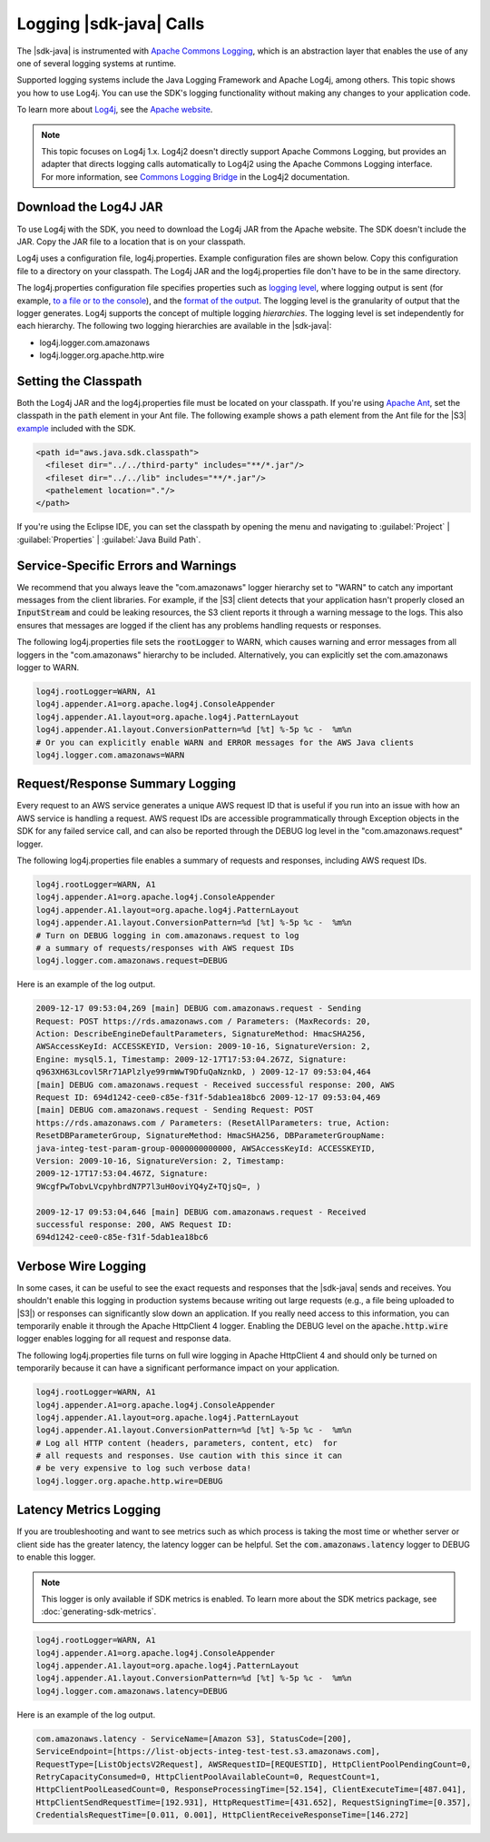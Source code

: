 .. Copyright 2010-2018 Amazon.com, Inc. or its affiliates. All Rights Reserved.

   This work is licensed under a Creative Commons Attribution-NonCommercial-ShareAlike 4.0
   International License (the "License"). You may not use this file except in compliance with the
   License. A copy of the License is located at http://creativecommons.org/licenses/by-nc-sa/4.0/.

   This file is distributed on an "AS IS" BASIS, WITHOUT WARRANTIES OR CONDITIONS OF ANY KIND,
   either express or implied. See the License for the specific language governing permissions and
   limitations under the License.

########################
Logging |sdk-java| Calls
########################

.. meta::
   :description: How to use Apache Log4j with the AWS SDK for Java.
   :keywords:

The |sdk-java| is instrumented with `Apache Commons Logging
<http://commons.apache.org/proper/commons-logging/guide.html>`_, which is an abstraction layer that
enables the use of any one of several logging systems at runtime.

Supported logging systems include the Java Logging Framework and Apache Log4j, among others. This
topic shows you how to use Log4j. You can use the SDK's logging functionality without
making any changes to your application code.

To learn more about `Log4j <http://logging.apache.org/log4j/2.x/>`_,
see the `Apache website <http://www.apache.org/>`_.

.. note:: This topic focuses on Log4j 1.x. Log4j2 doesn't directly support Apache Commons Logging, but
          provides an adapter that directs logging calls automatically to Log4j2 using the Apache Commons
          Logging interface. For more information, see `Commons Logging Bridge
          <http://logging.apache.org/log4j/2.x/log4j-jcl/index.html>`_ in the Log4j2 documentation.

Download the Log4J JAR
======================

To use Log4j with the SDK, you need to download the Log4j JAR from the Apache website. The SDK doesn't
include the JAR. Copy the JAR file to a location that is on your classpath.

Log4j uses a configuration file, log4j.properties. Example configuration files are shown below. Copy
this configuration file to a directory on your classpath. The Log4j JAR and the log4j.properties
file don't have to be in the same directory.

The log4j.properties configuration file specifies properties such as `logging level
<http://logging.apache.org/log4j/2.x/manual/configuration.html#Loggers>`_, where logging output is
sent (for example, `to a file or to the console
<http://logging.apache.org/log4j/2.x/manual/appenders.html>`_), and the `format of the output
<http://logging.apache.org/log4j/2.x/manual/layouts.html>`_. The logging level is the granularity of
output that the logger generates. Log4j supports the concept of multiple logging
:emphasis:`hierarchies`. The logging level is set independently for each hierarchy. The following
two logging hierarchies are available in the |sdk-java|:

*   log4j.logger.com.amazonaws

*   log4j.logger.org.apache.http.wire

.. _sdk-net-logging-classpath:

Setting the Classpath
=====================

Both the Log4j JAR and the log4j.properties file must be located on your classpath. If
you're using `Apache Ant <http://ant.apache.org/manual/>`_, set the classpath in the :code:`path` element in your
Ant file. The following example shows a path element from the Ant file for the
|S3| `example <https://github.com/aws/aws-sdk-java/blob/master/src/samples/AmazonS3/build.xml>`_ included
with the SDK.

.. code-block:: xml

    <path id="aws.java.sdk.classpath">
      <fileset dir="../../third-party" includes="**/*.jar"/>
      <fileset dir="../../lib" includes="**/*.jar"/>
      <pathelement location="."/>
    </path>

If you're using the Eclipse IDE, you can set the classpath by opening the menu and navigating to
:guilabel:`Project` | :guilabel:`Properties` | :guilabel:`Java Build Path`.


.. _sdk-net-logging-service:

Service-Specific Errors and Warnings
====================================

We recommend that you always leave the "com.amazonaws" logger hierarchy set to "WARN" to
catch any important messages from the client libraries. For example, if the |S3| client detects
that your application hasn't properly closed an :code:`InputStream` and could be leaking resources,
the S3 client reports it through a warning message to the logs. This also ensures that messages
are logged if the client has any problems handling requests or responses.

The following log4j.properties file sets the :code:`rootLogger` to WARN, which causes warning
and error messages from all loggers in the "com.amazonaws" hierarchy to be included. Alternatively,
you can explicitly set the com.amazonaws logger to WARN.

.. code-block:: properties

    log4j.rootLogger=WARN, A1
    log4j.appender.A1=org.apache.log4j.ConsoleAppender
    log4j.appender.A1.layout=org.apache.log4j.PatternLayout
    log4j.appender.A1.layout.ConversionPattern=%d [%t] %-5p %c -  %m%n
    # Or you can explicitly enable WARN and ERROR messages for the AWS Java clients
    log4j.logger.com.amazonaws=WARN


.. _sdk-net-logging-request-response:

Request/Response Summary Logging
================================

Every request to an AWS service generates a unique AWS request ID that is useful if you run into an
issue with how an AWS service is handling a request. AWS request IDs are accessible programmatically
through Exception objects in the SDK for any failed service call, and can also be reported through
the DEBUG log level in the "com.amazonaws.request" logger.

The following log4j.properties file enables a summary of requests and responses, including AWS
request IDs.

.. code-block:: properties

    log4j.rootLogger=WARN, A1
    log4j.appender.A1=org.apache.log4j.ConsoleAppender
    log4j.appender.A1.layout=org.apache.log4j.PatternLayout
    log4j.appender.A1.layout.ConversionPattern=%d [%t] %-5p %c -  %m%n
    # Turn on DEBUG logging in com.amazonaws.request to log
    # a summary of requests/responses with AWS request IDs
    log4j.logger.com.amazonaws.request=DEBUG

Here is an example of the log output.

.. code-block:: none

    2009-12-17 09:53:04,269 [main] DEBUG com.amazonaws.request - Sending
    Request: POST https://rds.amazonaws.com / Parameters: (MaxRecords: 20,
    Action: DescribeEngineDefaultParameters, SignatureMethod: HmacSHA256,
    AWSAccessKeyId: ACCESSKEYID, Version: 2009-10-16, SignatureVersion: 2,
    Engine: mysql5.1, Timestamp: 2009-12-17T17:53:04.267Z, Signature:
    q963XH63Lcovl5Rr71APlzlye99rmWwT9DfuQaNznkD, ) 2009-12-17 09:53:04,464
    [main] DEBUG com.amazonaws.request - Received successful response: 200, AWS
    Request ID: 694d1242-cee0-c85e-f31f-5dab1ea18bc6 2009-12-17 09:53:04,469
    [main] DEBUG com.amazonaws.request - Sending Request: POST
    https://rds.amazonaws.com / Parameters: (ResetAllParameters: true, Action:
    ResetDBParameterGroup, SignatureMethod: HmacSHA256, DBParameterGroupName:
    java-integ-test-param-group-0000000000000, AWSAccessKeyId: ACCESSKEYID,
    Version: 2009-10-16, SignatureVersion: 2, Timestamp:
    2009-12-17T17:53:04.467Z, Signature:
    9WcgfPwTobvLVcpyhbrdN7P7l3uH0oviYQ4yZ+TQjsQ=, )

    2009-12-17 09:53:04,646 [main] DEBUG com.amazonaws.request - Received
    successful response: 200, AWS Request ID:
    694d1242-cee0-c85e-f31f-5dab1ea18bc6


.. _sdk-net-logging-verbose:

Verbose Wire Logging
====================

In some cases, it can be useful to see the exact requests and responses that the |sdk-java|
sends and receives. You shouldn't enable this logging in production systems because writing
out
large requests (e.g., a file being uploaded to |S3|) or responses can significantly slow down
an application. If you really need access to this information, you can temporarily enable it through
the Apache HttpClient 4 logger. Enabling the DEBUG level on the :code:`apache.http.wire` logger
enables logging for all request and response data.

The following log4j.properties file turns on full wire logging in Apache HttpClient 4 and should
only be turned on temporarily because it can have a significant performance impact on your
application.

.. code-block:: properties

    log4j.rootLogger=WARN, A1
    log4j.appender.A1=org.apache.log4j.ConsoleAppender
    log4j.appender.A1.layout=org.apache.log4j.PatternLayout
    log4j.appender.A1.layout.ConversionPattern=%d [%t] %-5p %c -  %m%n
    # Log all HTTP content (headers, parameters, content, etc)  for
    # all requests and responses. Use caution with this since it can
    # be very expensive to log such verbose data!
    log4j.logger.org.apache.http.wire=DEBUG


.. _sdk-latency-logging:

Latency Metrics Logging
=======================

If you are troubleshooting and want to see metrics such as which process is taking the most time
or whether server or client side has the greater latency, the latency logger can be helpful.
Set the :code:`com.amazonaws.latency` logger to DEBUG to enable this logger.

.. note::

   This logger is only available if SDK metrics is enabled.
   To learn more about the SDK metrics package, see :doc:`generating-sdk-metrics`.

.. code-block:: properties

   log4j.rootLogger=WARN, A1
   log4j.appender.A1=org.apache.log4j.ConsoleAppender
   log4j.appender.A1.layout=org.apache.log4j.PatternLayout
   log4j.appender.A1.layout.ConversionPattern=%d [%t] %-5p %c -  %m%n
   log4j.logger.com.amazonaws.latency=DEBUG

Here is an example of the log output.

.. code-block:: none

   com.amazonaws.latency - ServiceName=[Amazon S3], StatusCode=[200],
   ServiceEndpoint=[https://list-objects-integ-test-test.s3.amazonaws.com],
   RequestType=[ListObjectsV2Request], AWSRequestID=[REQUESTID], HttpClientPoolPendingCount=0,
   RetryCapacityConsumed=0, HttpClientPoolAvailableCount=0, RequestCount=1,
   HttpClientPoolLeasedCount=0, ResponseProcessingTime=[52.154], ClientExecuteTime=[487.041],
   HttpClientSendRequestTime=[192.931], HttpRequestTime=[431.652], RequestSigningTime=[0.357],
   CredentialsRequestTime=[0.011, 0.001], HttpClientReceiveResponseTime=[146.272]
